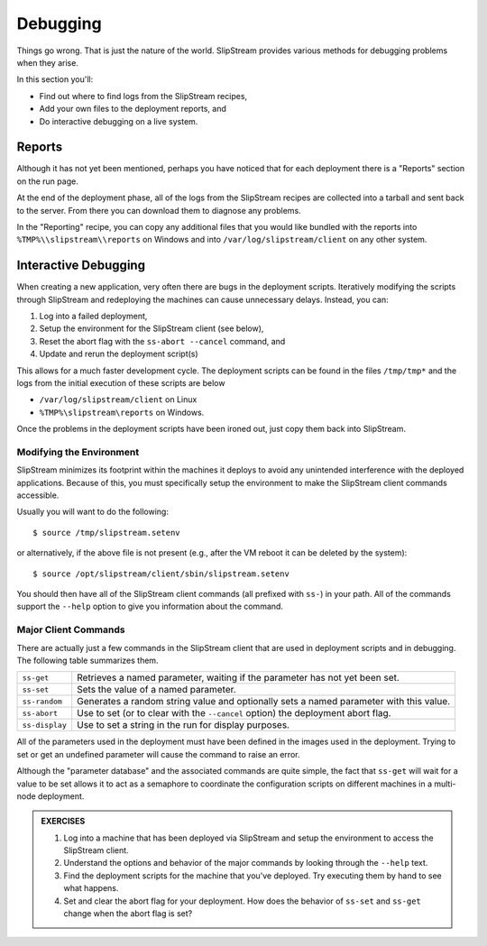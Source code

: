 Debugging
=========

Things go wrong.  That is just the nature of the world.  SlipStream
provides various methods for debugging problems when they arise.

In this section you'll:

- Find out where to find logs from the SlipStream recipes,
- Add your own files to the deployment reports, and
- Do interactive debugging on a live system.

Reports
-------

Although it has not yet been mentioned, perhaps you have noticed that
for each deployment there is a "Reports" section on the run page.

At the end of the deployment phase, all of the logs from the
SlipStream recipes are collected into a tarball and sent back to the
server.  From there you can download them to diagnose any problems.

.. image:: images/screenshots/lamp-reports.png
   :alt: Report Section
   :width: 70%
   :align: center

In the "Reporting" recipe, you can copy any additional files that you
would like bundled with the reports into
``%TMP%\\slipstream\\reports`` on Windows and into
``/var/log/slipstream/client`` on any other system.

Interactive Debugging
---------------------

When creating a new application, very often there are bugs in the
deployment scripts. Iteratively modifying the scripts through SlipStream
and redeploying the machines can cause unnecessary delays. Instead, you
can:

1. Log into a failed deployment,
2. Setup the environment for the SlipStream client (see below),
3. Reset the abort flag with the ``ss-abort --cancel`` command, and
4. Update and rerun the deployment script(s)

This allows for a much faster development cycle. The deployment scripts
can be found in the files ``/tmp/tmp*`` and the logs from the initial
execution of these scripts are below

-  ``/var/log/slipstream/client`` on Linux
-  ``%TMP%\slipstream\reports`` on Windows.

Once the problems in the deployment scripts have been ironed out, just
copy them back into SlipStream.

Modifying the Environment
~~~~~~~~~~~~~~~~~~~~~~~~~

SlipStream minimizes its footprint within the machines it deploys to
avoid any unintended interference with the deployed applications.
Because of this, you must specifically setup the environment to make the
SlipStream client commands accessible.

Usually you will want to do the following::

    $ source /tmp/slipstream.setenv

or alternatively, if the above file is not present (e.g., after the VM
reboot it can be deleted by the system)::

    $ source /opt/slipstream/client/sbin/slipstream.setenv

You should then have all of the SlipStream client commands (all prefixed
with ``ss-``) in your path. All of the commands support the ``--help``
option to give you information about the command.

Major Client Commands
~~~~~~~~~~~~~~~~~~~~~

There are actually just a few commands in the SlipStream client that are
used in deployment scripts and in debugging. The following table
summarizes them.

+----------------+------------------------------------------------------+
| ``ss-get``     | Retrieves a named parameter, waiting if the          |
|                | parameter has not yet been set.                      |
+----------------+------------------------------------------------------+
| ``ss-set``     | Sets the value of a named parameter.                 |
+----------------+------------------------------------------------------+
| ``ss-random``  | Generates a random string value and optionally sets  |
|                | a named parameter with this value.                   |
+----------------+------------------------------------------------------+
| ``ss-abort``   | Use to set (or to clear with the ``--cancel`` option)|
|                | the deployment abort flag.                           |
+----------------+------------------------------------------------------+
| ``ss-display`` | Use to set a string in the run for display purposes. |
+----------------+------------------------------------------------------+

All of the parameters used in the deployment must have been defined in
the images used in the deployment. Trying to set or get an undefined
parameter will cause the command to raise an error.

Although the "parameter database" and the associated commands are quite
simple, the fact that ``ss-get`` will wait for a value to be set allows
it to act as a semaphore to coordinate the configuration scripts on
different machines in a multi-node deployment.

.. admonition:: EXERCISES

   1. Log into a machine that has been deployed via SlipStream and
      setup the environment to access the SlipStream client.
   2. Understand the options and behavior of the major commands by
      looking through the ``--help`` text.
   3. Find the deployment scripts for the machine that you've
      deployed. Try executing them by hand to see what happens.
   4. Set and clear the abort flag for your deployment. How does the
      behavior of ``ss-set`` and ``ss-get`` change when the abort flag
      is set?
